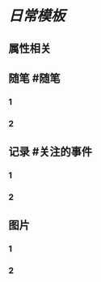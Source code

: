 * [[日常模板]]
:PROPERTIES:
:template: 每日模板
:template-including-parent: false
:END:
** 属性相关
#+status: 每日记录-模板
#+date: 2022_01_24
** 随笔 #随笔
*** 1
*** 2
** 记录 #关注的事件
*** 1
*** 2
** 图片
*** 1
*** 2
